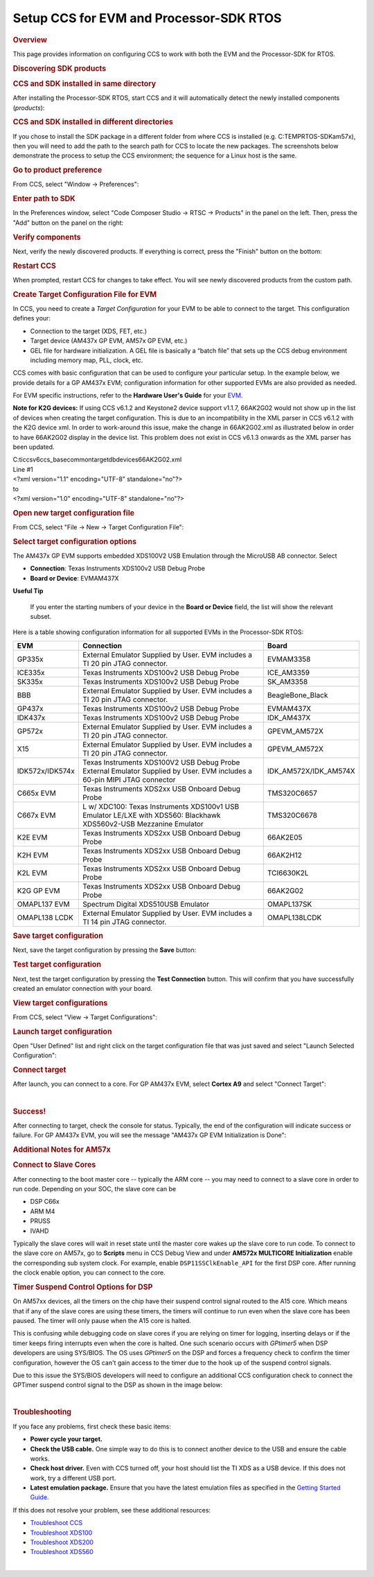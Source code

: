 Setup CCS for EVM and Processor-SDK RTOS
------------------------------------------

.. http://processors.wiki.ti.com/index.php/Processor_SDK_RTOS_Setup_CCS 

.. rubric:: Overview
   :name: overview

This page provides information on configuring CCS to work with both the
EVM and the Processor-SDK for RTOS.

.. rubric:: Discovering SDK products
   :name: discovering-sdk-products

.. rubric:: CCS and SDK installed in same directory
   :name: ccs-and-sdk-installed-in-same-directory

After installing the Processor-SDK RTOS, start CCS and it will
automatically detect the newly installed components (*products*):

.. Image:: ../images/CCS-discovered-products.png

.. rubric:: CCS and SDK installed in different directories
   :name: ccs-and-sdk-installed-in-different-directories

If you chose to install the SDK package in a different folder from where
CCS is installed (e.g. C:\TEMP\RTOS-SDK\am57x), then you will need to
add the path to the search path for CCS to locate the new packages. The
screenshots below demonstrate the process to setup the CCS environment;
the sequence for a Linux host is the same.

.. rubric:: Go to product preference
   :name: go-to-product-preference

From CCS, select "Window -> Preferences":

.. Image:: ../images/CCS-GP57x-EVM-Custom-Preferences.png

.. rubric:: Enter path to SDK
   :name: enter-path-to-sdk

In the Preferences window, select "Code Composer Studio -> RTSC ->
Products" in the panel on the left. Then, press the "Add" button on the
panel on the right:

.. Image:: ../images/CCS-GP57x-EVM-Custom-Add.png

.. rubric:: Verify components
   :name: verify-components

Next, verify the newly discovered products. If everything is correct,
press the "Finish" button on the bottom:

.. Image:: ../images/CCS-GP57x-EVM-Custom-Finish.png

.. rubric:: Restart CCS
   :name: restart-ccs

When prompted, restart CCS for changes to take effect. You will see
newly discovered products from the custom path.

.. Image:: ../images/CCS-GP57x-EVM-Custom-Confirm.png

.. _Create-Target-Configuration-File-for-EVM-label:
.. rubric:: Create Target Configuration File for EVM
   :name: create-target-configuration-file-for-evm

In CCS, you need to create a *Target Configuration* for your EVM to be
able to connect to the target. This configuration defines your:

-  Connection to the target (XDS, FET, etc.)
-  Target device (AM437x GP EVM, AM57x GP EVM, etc.)
-  GEL file for hardware initialization. A GEL file is basically a
   “batch file” that sets up the CCS debug environment including memory
   map, PLL, clock, etc.

CCS comes with basic configuration that can be used to configure your
particular setup. In the example below, we provide details for a GP
AM437x EVM; configuration information for other supported EVMs are also
provided as needed.

For EVM specific instructions, refer to the **Hardware User's Guide**
for your
`EVM </index.php/Processor_SDK_Supported_Platforms_and_Versions>`__.

**Note for K2G devices:** If using CCS v6.1.2 and Keystone2 device
support v1.1.7, 66AK2G02 would not show up in the list of devices when
creating the target configuration. This is due to an incompatibility in
the XML parser in CCS v6.1.2 with the K2G device xml. In order to
work-around this issue, make the change in 66AK2G02.xml as illustrated
below in order to have 66AK2G02 display in the device list. This problem
does not exist in CCS v6.1.3 onwards as the XML parser has been updated.

| C:\ti\ccsv6\ccs_base\common\targetdb\devices\66AK2G02.xml

| Line #1

| <?xml version="1.1" encoding="UTF-8" standalone="no"?>
| to
| <?xml version="1.0" encoding="UTF-8" standalone="no"?>

.. rubric:: Open new target configuration file
   :name: open-new-target-configuration-file

From CCS, select "File -> New -> Target Configuration File":

.. Image:: ../images/CCS-GP437x-EVM-New-Target.png

.. rubric:: Select target configuration options
   :name: select-target-configuration-options

The AM437x GP EVM supports embedded XDS100V2 USB Emulation through the
MicroUSB AB connector. Select

-  **Connection**: Texas Instruments XDS100v2 USB Debug Probe
-  **Board or Device**: EVMAM437X

.. Image:: ../images/CCS-GP437x-EVM-Configure-Target.png

**Useful Tip**

 If you enter the starting numbers of your device in the **Board or
 Device** field, the list will show the relevant subset.

| Here is a table showing configuration information for all supported
  EVMs in the Processor-SDK RTOS:

+-----------------------+-----------------------+-----------------------+
| EVM                   | Connection            | Board                 |
+=======================+=======================+=======================+
| GP335x                | External Emulator     | EVMAM3358             |
|                       | Supplied by User. EVM |                       |
|                       | includes a TI 20 pin  |                       |
|                       | JTAG connector.       |                       |
+-----------------------+-----------------------+-----------------------+
| ICE335x               | Texas Instruments     | ICE_AM3359            |
|                       | XDS100v2 USB Debug    |                       |
|                       | Probe                 |                       |
+-----------------------+-----------------------+-----------------------+
| SK335x                | Texas Instruments     | SK_AM3358             |
|                       | XDS100v2 USB Debug    |                       |
|                       | Probe                 |                       |
+-----------------------+-----------------------+-----------------------+
| BBB                   | External Emulator     | BeagleBone_Black      |
|                       | Supplied by User. EVM |                       |
|                       | includes a TI 20 pin  |                       |
|                       | JTAG connector.       |                       |
+-----------------------+-----------------------+-----------------------+
| GP437x                | Texas Instruments     | EVMAM437X             |
|                       | XDS100v2 USB Debug    |                       |
|                       | Probe                 |                       |
+-----------------------+-----------------------+-----------------------+
| IDK437x               | Texas Instruments     | IDK_AM437X            |
|                       | XDS100v2 USB Debug    |                       |
|                       | Probe                 |                       |
+-----------------------+-----------------------+-----------------------+
| GP572x                | External Emulator     | GPEVM_AM572X          |
|                       | Supplied by User. EVM |                       |
|                       | includes a TI 20 pin  |                       |
|                       | JTAG connector.       |                       |
+-----------------------+-----------------------+-----------------------+
| X15                   | External Emulator     | GPEVM_AM572X          |
|                       | Supplied by User. EVM |                       |
|                       | includes a TI 20 pin  |                       |
|                       | JTAG connector.       |                       |
+-----------------------+-----------------------+-----------------------+
| IDK572x/IDK574x       | Texas Instruments     | IDK_AM572X/IDK_AM574X |
|                       | XDS100V2 USB Debug    |                       |
|                       | Probe                 |                       |
|                       | External Emulator     |                       |
|                       | Supplied by User. EVM |                       |
|                       | includes a 60-pin     |                       |
|                       | MIPI JTAG connector   |                       |
+-----------------------+-----------------------+-----------------------+
| C665x EVM             | Texas Instruments     | TMS320C6657           |
|                       | XDS2xx USB Onboard    |                       |
|                       | Debug Probe           |                       |
+-----------------------+-----------------------+-----------------------+
| C667x EVM             | L w/ XDC100: Texas    | TMS320C6678           |
|                       | Instruments XDS100v1  |                       |
|                       | USB Emulator          |                       |
|                       | LE/LXE with XDS560:   |                       |
|                       | Blackhawk             |                       |
|                       | XDS560v2-USB          |                       |
|                       | Mezzanine Emulator    |                       |
+-----------------------+-----------------------+-----------------------+
| K2E EVM               | Texas Instruments     | 66AK2E05              |
|                       | XDS2xx USB Onboard    |                       |
|                       | Debug Probe           |                       |
+-----------------------+-----------------------+-----------------------+
| K2H EVM               | Texas Instruments     | 66AK2H12              |
|                       | XDS2xx USB Onboard    |                       |
|                       | Debug Probe           |                       |
+-----------------------+-----------------------+-----------------------+
| K2L EVM               | Texas Instruments     | TCI6630K2L            |
|                       | XDS2xx USB Onboard    |                       |
|                       | Debug Probe           |                       |
+-----------------------+-----------------------+-----------------------+
| K2G GP EVM            | Texas Instruments     | 66AK2G02              |
|                       | XDS2xx USB Onboard    |                       |
|                       | Debug Probe           |                       |
+-----------------------+-----------------------+-----------------------+
| OMAPL137 EVM          | Spectrum Digital      | OMAPL137SK            |
|                       | XDS510USB Emulator    |                       |
+-----------------------+-----------------------+-----------------------+
| OMAPL138 LCDK         | External Emulator     | OMAPL138LCDK          |
|                       | Supplied by User. EVM |                       |
|                       | includes a TI 14 pin  |                       |
|                       | JTAG connector.       |                       |
+-----------------------+-----------------------+-----------------------+

.. rubric:: Save target configuration
   :name: save-target-configuration

Next, save the target configuration by pressing the **Save** button:

.. Image:: ../images/CCS-GP437x-EVM-Save-Target.png

.. rubric:: Test target configuration
   :name: test-target-configuration

Next, test the target configuration by pressing the **Test Connection**
button. This will confirm that you have successfully created an emulator
connection with your board.

.. Image:: ../images/AM4-GP-test-connection.png

.. rubric:: View target configurations
   :name: view-target-configurations

From CCS, select "View -> Target Configurations":

.. Image:: ../images/CCS-GP437x-EVM-View-Target.png

.. rubric:: Launch target configuration
   :name: launch-target-configuration

Open "User Defined" list and right click on the target configuration
file that was just saved and select "Launch Selected Configuration":

.. Image:: ../images/CCS-GP437x-EVM-Launch-Target.png

.. rubric:: Connect target
   :name: connect-target

After launch, you can connect to a core. For GP AM437x EVM, select
**Cortex A9** and select "Connect Target":

.. Image:: ../images/CCS-GP437x-EVM-Connnect-Target.png

| 

.. rubric:: Success!
   :name: success

After connecting to target, check the console for status. Typically, the
end of the configuration will indicate success or failure. For GP AM437x
EVM, you will see the message "AM437x GP EVM Initialization is Done":

.. Image:: ../images/CCS-GP437x-EVM-Run-Target.png

.. rubric:: Additional Notes for AM57x
   :name: additional-notes-for-am57x

.. rubric:: Connect to Slave Cores
   :name: connect-to-slave-cores

After connecting to the boot master core -- typically the ARM core --
you may need to connect to a slave core in order to run code. Depending
on your SOC, the slave core can be

-  DSP C66x
-  ARM M4
-  PRUSS
-  IVAHD

Typically the slave cores will wait in reset state until the master core
wakes up the slave core to run code. To connect to the slave core on
AM57x, go to **Scripts** menu in CCS Debug View and under **AM572x
MULTICORE Initialization** enable the corresponding sub system clock.
For example, enable ``DSP11SSClkEnable_API`` for the first DSP core.
After running the clock enable option, you can connect to the core.

.. Image:: ../images/Multicore-Enable.jpg

.. rubric:: Timer Suspend Control Options for DSP
   :name: timer-suspend-control-options-for-dsp

On AM57xx devices, all the timers on the chip have their suspend control
signal routed to the A15 core. Which means that if any of the slave
cores are using these timers, the timers will continue to run even when
the slave core has been paused. The timer will only pause when the A15
core is halted.

This is confusing while debugging code on slave cores if you are relying
on timer for logging, inserting delays or if the timer keeps firing
interrupts even when the core is halted. One such scenario occurs with
*GPtimer5* when DSP developers are using SYS/BIOS. The OS uses
*GPtimer5* on the DSP and forces a frequency check to confirm the timer
configuration, however the OS can't gain access to the timer due to the
hook up of the suspend control signals.

Due to this issue the SYS/BIOS developers will need to configure an
additional CCS configuration check to connect the GPTimer suspend
control signal to the DSP as shown in the image below:

.. Image:: ../images/GPtimer5_DSPConnect.png

| 

.. rubric:: Troubleshooting
   :name: troubleshooting

If you face any problems, first check these basic items:

-  **Power cycle your target.**
-  **Check the USB cable.** One simple way to do this is to connect
   another device to the USB and ensure the cable works.
-  **Check host driver.** Even with CCS turned off, your host should
   list the TI XDS as a USB device. If this does not work, try a
   different USB port.
-  **Latest emulation package.** Ensure that you have the latest
   emulation files as specified in the `Getting Started
   Guide </index.php/Processor_SDK_RTOS_Getting_Started_Guide#Emulator_support>`__.

If this does not resolve your problem, see these additional resources:

-  `Troubleshoot
   CCS <http://processors.wiki.ti.com/index.php/Troubleshooting_CCSv6>`__
-  `Troubleshoot
   XDS100 <http://processors.wiki.ti.com/index.php/XDS100#Troubleshooting>`__
-  `Troubleshoot
   XDS200 <http://processors.wiki.ti.com/index.php/XDS200#Troubleshooting>`__
-  `Troubleshoot
   XDS560 <http://processors.wiki.ti.com/index.php/XDS560#Frequently_Asked_Questions>`__

| 

.. raw:: html

